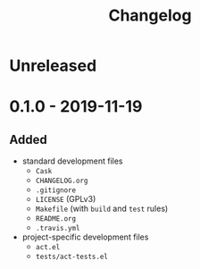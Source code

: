 #+TITLE: Changelog

* Unreleased

* 0.1.0 - 2019-11-19

** Added

- standard development files
  - =Cask=
  - =CHANGELOG.org=
  - =.gitignore=
  - =LICENSE= (GPLv3)
  - =Makefile= (with =build= and =test= rules)
  - =README.org=
  - =.travis.yml=
- project-specific development files
  - =act.el=
  - =tests/act-tests.el=
